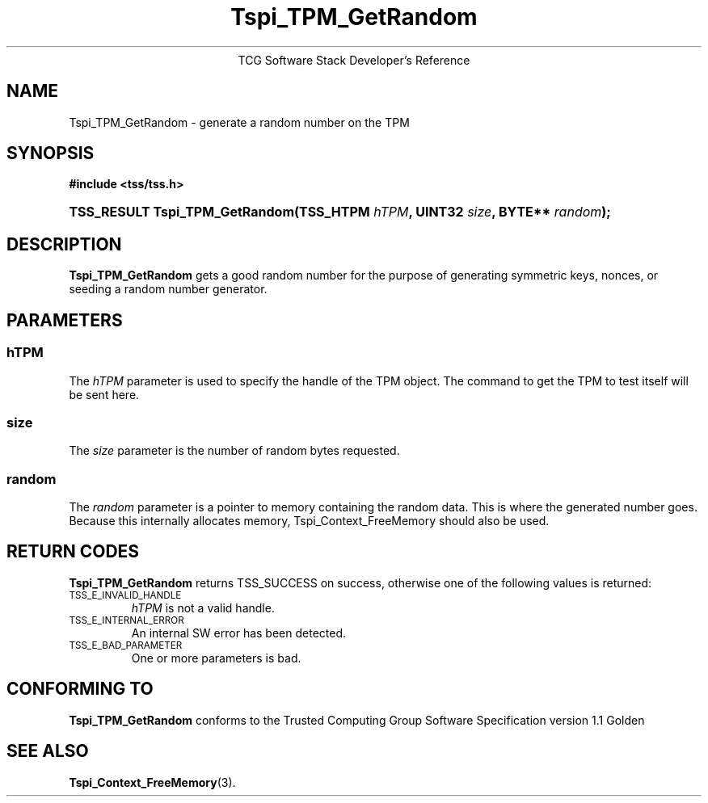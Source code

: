 .\" Copyright (C) 2004 International Business Machines Corporation
.\" Written by Megan Schneider based on the Trusted Computing Group Software Stack Specification Version 1.1 Golden
.\"
.de Sh \" Subsection
.br
.if t .Sp
.ne 5
.PP
\fB\\$1\fR
.PP
..
.de Sp \" Vertical space (when we can't use .PP)
.if t .sp .5v
.if n .sp
..
.de Ip \" List item
.br
.ie \\n(.$>=3 .ne \\$3
.el .ne 3
.IP "\\$1" \\$2
..
.TH "Tspi_TPM_GetRandom" 3 "2004-05-25" "TSS 1.1"
.ce 1
TCG Software Stack Developer's Reference
.SH NAME
Tspi_TPM_GetRandom \- generate a random number on the TPM
.SH "SYNOPSIS"
.ad l
.hy 0
.B #include <tss/tss.h>
.br
.HP
.BI "TSS_RESULT Tspi_TPM_GetRandom(TSS_HTPM " hTPM ", UINT32 " size ","
.BI	"BYTE** " random ");"
.ad
.hy

.SH "DESCRIPTION"
.PP
\fBTspi_TPM_GetRandom\fR gets a good random number
for the purpose of generating symmetric keys, nonces, or
seeding a random number generator.

.SH "PARAMETERS"
.PP
.SS hTPM
The \fIhTPM\fR parameter is used to specify the handle of the TPM
object. The command to get the TPM to test itself will be sent here.
.SS size
The \fIsize\fR parameter is the number of random bytes requested.
.SS random
The \fIrandom\fR parameter is a pointer to memory containing the random
data. This is where the generated number goes. Because this internally
allocates memory, Tspi_Context_FreeMemory should also be used.

.SH "RETURN CODES"
.PP
\fBTspi_TPM_GetRandom\fR returns TSS_SUCCESS on success, otherwise one
of the following values is returned:
.TP
.SM TSS_E_INVALID_HANDLE
\fIhTPM\fR is not a valid handle.

.TP
.SM TSS_E_INTERNAL_ERROR
An internal SW error has been detected.

.TP
.SM TSS_E_BAD_PARAMETER
One or more parameters is bad.

.SH "CONFORMING TO"

.PP
\fBTspi_TPM_GetRandom\fR conforms to the Trusted Computing Group
Software Specification version 1.1 Golden

.SH "SEE ALSO"

.PP
\fBTspi_Context_FreeMemory\fR(3).

